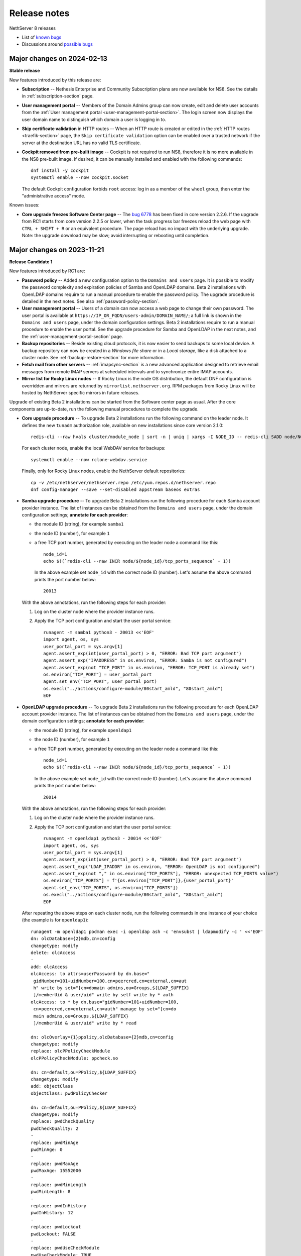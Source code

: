 .. _release-notes-section:

=============
Release notes
=============

.. highlight:: text

NethServer 8 releases

- List of `known bugs <https://github.com/NethServer/dev/issues?utf8=%E2%9C%93&q=is%3Aissue+is%3Aopen+label%3Abug>`_
- Discussions around `possible bugs <http://community.nethserver.org/c/bug>`_

Major changes on 2024-02-13
===========================

**Stable release**

New features introduced by this release are:

- **Subscription** -- Nethesis Enterprise and Community Subscription plans
  are now available for NS8. See the details in
  :ref:`subscription-section` page.

- **User management portal** -- Members of the Domain Admins group can now
  create, edit and delete user accounts from the :ref:`User management
  portal <user-management-portal-section>`.  The login screen now displays
  the user domain name to distinguish which domain a user is logging in
  to.

- **Skip certificate validation** in HTTP routes -- When an HTTP route is
  created or edited in the :ref:`HTTP routes <traefik-section>` page, the
  ``Skip certificate validation`` option can be enabled over a trusted
  network if the server at the destination URL has no valid TLS
  certificate.

- **Cockpit removed from pre-built image** -- Cockpit is not required to
  run NS8, therefore it is no more available in the NS8 pre-built image.
  If desired, it can be manually installed and enabled with the following
  commands: ::

    dnf install -y cockpit
    systemctl enable --now cockpit.socket

  The default Cockpit configuration forbids ``root`` access: log in as a
  member of the ``wheel`` group, then enter the "administrative access"
  mode.

Known issues:

- **Core upgrade freezes Software Center page** -- The `bug 6778`_ has
  been fixed in core version 2.2.6. If the upgrade from RC1 starts from
  core version 2.2.5 or lower, when the task progress bar freezes reload
  the web page with ``CTRL + SHIFT + R`` or an equivalent procedure. The
  page reload has no impact with the underlying upgrade. Note: the upgrade
  download may be slow; avoid interrupting or rebooting until completion.

.. _`bug 6778`: https://github.com/NethServer/dev/issues/6778

Major changes on 2023-11-21
===========================

**Release Candidate 1**

New features introduced by RC1 are:

- **Password policy** -- Added a new configuration option to the ``Domains
  and users`` page. It is possible to modify the password complexity and
  expiration policies of Samba and OpenLDAP domains. Beta 2 installations
  with OpenLDAP domains require to run a manual procedure to enable the
  password policy. The upgrade procedure is detailed in the next notes.
  See also :ref:`password-policy-section`.

- **User management portal** -- Users of a domain can now access a web page to change
  their own password. The user portal is available at
  ``https://IP_OR_FQDN/users-admin/DOMAIN_NAME/``; a full link is shown in
  the ``Domains and users`` page, under the domain configuration settings.
  Beta 2 installations require to run a manual procedure to enable the
  user portal. See the upgrade procedure for Samba and OpenLDAP in the
  next notes, and the :ref:`user-management-portal-section` page.

- **Backup repositories** -- Beside existing cloud protocols, it is now
  easier to send backups to some local device. A backup repository can now
  be created in a *Windows file share* or in a *Local storage*, like a
  disk attached to a cluster node. See :ref:`backup-restore-section`
  for more information.

- **Fetch mail from other servers** -- :ref:`imapsync-section` is a new
  advanced application designed to retrieve email messages from remote
  IMAP servers at scheduled intervals and to synchronize entire IMAP
  accounts.

- **Mirror list for Rocky Linux nodes** -- If Rocky Linux is the node OS
  distribution, the default DNF configuration is overridden and mirrors
  are returned by ``mirrorlist.nethserver.org``. RPM packages from Rocky
  Linux will be hosted by NethServer specific mirrors in future releases.

Upgrade of existing Beta 2 installations can be started from the Software
center page as usual. After the core components are up-to-date, run the
following manual procedures to complete the upgrade.

- **Core upgrade procedure** -- To upgrade Beta 2 installations run the
  following command on the leader node. It defines the new ``tunadm``
  authorization role, available on new installations since core version
  2.1.0: ::

    redis-cli --raw hvals cluster/module_node | sort -n | uniq | xargs -I NODE_ID -- redis-cli SADD node/NODE_ID/roles/tunadm add-tun remove-tun add-public-service remove-public-service add-custom-zone remove-custom-zone

  For each cluster node, enable the local WebDAV service for backups: ::

    systemctl enable --now rclone-webdav.service

  Finally, only for Rocky Linux nodes, enable the NethServer default
  repositories: ::

    cp -v /etc/nethserver/nethserver.repo /etc/yum.repos.d/nethserver.repo
    dnf config-manager --save --set-disabled appstream baseos extras

- **Samba upgrade procedure** -- To upgrade Beta 2 installations run the
  following procedure for each Samba account provider instance. The list
  of instances can be obtained from the ``Domains and users`` page, under
  the domain configuration settings; **annotate for each provider**:

  * the module ID (string), for example ``samba1``
  * the node ID (number), for example ``1``
  * a free TCP port number, generated by executing on the leader node a command
    like this: ::

      node_id=1
      echo $((`redis-cli --raw INCR node/${node_id}/tcp_ports_sequence` - 1))

    In the above example set ``node_id`` with the correct node ID (number).
    Let's assume the above command prints the port number below: ::

      20013

  With the above annotations, run the following steps for each provider:

  1. Log on the cluster node where the provider instance runs.

  2. Apply the TCP port configuration and start the user portal service: ::

      runagent -m samba1 python3 - 20013 <<'EOF'
      import agent, os, sys
      user_portal_port = sys.argv[1]
      agent.assert_exp(int(user_portal_port) > 0, "ERROR: Bad TCP port argument")
      agent.assert_exp("IPADDRESS" in os.environ, "ERROR: Samba is not configured")
      agent.assert_exp(not "TCP_PORT" in os.environ, "ERROR: TCP_PORT is already set")
      os.environ["TCP_PORT"] = user_portal_port
      agent.set_env("TCP_PORT", user_portal_port)
      os.execl("../actions/configure-module/80start_amld", "80start_amld")
      EOF

- **OpenLDAP upgrade procedure** -- To upgrade Beta 2 installations run the
  following procedure for each OpenLDAP account provider instance. The list
  of instances can be obtained from the ``Domains and users`` page, under
  the domain configuration settings; **annotate for each provider**:

  * the module ID (string), for example ``openldap1``
  * the node ID (number), for example ``1``
  * a free TCP port number, generated by executing on the leader node a command
    like this: ::

      node_id=1
      echo $((`redis-cli --raw INCR node/${node_id}/tcp_ports_sequence` - 1))

    In the above example set ``node_id`` with the correct node ID (number).
    Let's assume the above command prints the port number below: ::

      20014

  With the above annotations, run the following steps for each provider:

  1. Log on the cluster node where the provider instance runs.

  2. Apply the TCP port configuration and start the user portal service: ::

      runagent -m openldap1 python3 - 20014 <<'EOF'
      import agent, os, sys
      user_portal_port = sys.argv[1]
      agent.assert_exp(int(user_portal_port) > 0, "ERROR: Bad TCP port argument")
      agent.assert_exp("LDAP_IPADDR" in os.environ, "ERROR: OpenLDAP is not configured")
      agent.assert_exp(not "," in os.environ["TCP_PORTS"], "ERROR: unexpected TCP_PORTS value")
      os.environ["TCP_PORTS"] = f'{os.environ["TCP_PORT"]},{user_portal_port}'
      agent.set_env("TCP_PORTS", os.environ["TCP_PORTS"])
      os.execl("../actions/configure-module/80start_amld", "80start_amld")
      EOF

  After repeating the above steps on each cluster node, run the following
  commands in one instance of your choice (the example is for
  ``openldap1``): ::

    runagent -m openldap1 podman exec -i openldap ash -c 'envsubst | ldapmodify -c ' <<'EOF'
    dn: olcDatabase={2}mdb,cn=config
    changetype: modify
    delete: olcAccess
    -
    add: olcAccess
    olcAccess: to attrs=userPassword by dn.base="
     gidNumber=101+uidNumber=100,cn=peercred,cn=external,cn=aut
     h" write by set="[cn=domain admins,ou=Groups,${LDAP_SUFFIX}
     ]/memberUid & user/uid" write by self write by * auth
    olcAccess: to * by dn.base="gidNumber=101+uidNumber=100,
     cn=peercred,cn=external,cn=auth" manage by set="[cn=do
     main admins,ou=Groups,${LDAP_SUFFIX}
     ]/memberUid & user/uid" write by * read

    dn: olcOverlay={1}ppolicy,olcDatabase={2}mdb,cn=config
    changetype: modify
    replace: olcPPolicyCheckModule
    olcPPolicyCheckModule: ppcheck.so

    dn: cn=default,ou=PPolicy,${LDAP_SUFFIX}
    changetype: modify
    add: objectClass
    objectClass: pwdPolicyChecker

    dn: cn=default,ou=PPolicy,${LDAP_SUFFIX}
    changetype: modify
    replace: pwdCheckQuality
    pwdCheckQuality: 2
    -
    replace: pwdMinAge
    pwdMinAge: 0
    -
    replace: pwdMaxAge
    pwdMaxAge: 15552000
    -
    replace: pwdMinLength
    pwdMinLength: 8
    -
    replace: pwdInHistory
    pwdInHistory: 12
    -
    replace: pwdLockout
    pwdLockout: FALSE
    -
    replace: pwdUseCheckModule
    pwdUseCheckModule: TRUE
    -
    replace: pwdCheckModuleArg
    pwdCheckModuleArg: default
    -
    replace: pwdExpireWarning
    pwdExpireWarning: 0
    EOF

    runagent -m openldap1 systemctl --user restart openldap

- **Mattermost upgrade procedure** -- Mattermost upgrade must be completed
  manually to allocate and open UDP ports required by the Calls plugin.
  From the ``Software center`` page, ensure Mattermost is at version
  ``2.0.0``. Then clone the running instance and after clone is complete,
  remove the old instance.

Major changes on 2023-09-13
===========================

**Beta 2**

- **Pre-built image** -- Images are based on Rocky Linux. Available
  formats are ``.qcow2`` for QEMU/Proxmox and ``.vmdk`` for VMware. See
  :ref:`install_image-section` for image download links.

- **FQDN requirement** -- The cluster creation procedure now asks to
  review and set the current system host name. The host name is expected
  in short form (a single word, with no domain suffix). The procedure also
  asks for the domain suffix and fixes the ``/etc/hosts`` file by adding a record to properly resolve the
  fully qualified domain name of the system (FQDN). For example ::

    127.0.1.1 node1.example.org node1

  See also :ref:`dns-reqs`.

- **WireGuard port 55820** -- The UDP port used by WireGuard in the
  creation of the cluster VPN is now fixed to ``55820``. Clusters already
  created with a custom port number must be fixed manually before updating
  the core to Beta 2. For example if the custom port is ``55821`` run on
  the leader node the following steps to fix it.

  1. Fix the VPN public endpoint address in Redis. For example, if the
     leader node is ``1`` and its FQDN is ``node1.example.org`` ::

      redis-cli hset node/1/vpn endpoint node1.example.org:55820

  2. Fix the firewall configuration ::

      firewall-cmd --permanent --service=ns-wireguard --remove-port=55821/udp
      firewall-cmd --permanent --service=ns-wireguard --add-port=55820/udp
      firewall-cmd --reload

  3. Change the running WireGuard listen port ::

      wg set wg0 listen-port 55820

  4. Make the change permanent, by setting ``ListenPort = 55820`` in
     ``/etc/wireguard/wg0.conf`` ::

      sed -ir 's/ListenPort.*/ListenPort = 55820/' /etc/wireguard/wg0.conf

  Repeat steps 2-4 on each worker node, too.

- **Debian upgrade** -- After running the core update, installations based
  on Debian 11 (Bullseye) must be manually upgraded to distribution
  version 12 (Bookworm).  ::

    rm -f '/etc/apt/sources.list.d/devel:kubic:libcontainers:stable.list'
    sed -i 's/bullseye/bookworm/' /etc/apt/sources.list
    apt update && apt full-upgrade -y

  Follow also the instructions for Python 3.11 upgrade, then **reboot the
  system**. Apply the same procedure for each cluster node.

- **Python 3.11** -- After running the core update, installations based on
  Rocky Linux (and other EL-like distributions) must manually install
  Python 3.11: ::

     dnf install python3.11

  The following Bash script is required by Debian, too. Do not forget the round brackets! ::

    (
        set -e -x
        core_dir=/usr/local/agent/pyenv
        mv -v ${core_dir} ${core_dir}.bak
        python3.11 -mvenv ${core_dir} --upgrade-deps --system-site-packages
        ${core_dir}/bin/pip3 install -r /etc/nethserver/pyreq3_11.txt
        echo "/usr/local/agent/pypkg" >$(${core_dir}/bin/python3 -c "import sys; print(sys.path[-1] + '/pypkg.pth')")
        rm -rf ${core_dir}.bak
    )

  Check if the Python upgrade was successfull: ::

    runagent python3 --version # output should be 3.11

  Apply the same procedure for each cluster node.

- **UI security enhancements** -- Since the Beta 1 release an important
  security update has been released, and other security improvements are
  now available.  After running the core update, do an hard browser page
  reload with ``CTRL + Shift + R`` or any other equivalent method.

- **Logs backend improved** -- The Logs page backend has been improved to
  be faster and more accurate in capturing the logs of every cluster
  component. The core module now runs Promtail as a system service. After
  running the core update, it is safe to uninstall Promtail core modules
  by running this command on the leader node: ::

    api-cli run list-installed-modules | jq -r '.["ghcr.io/nethserver/promtail"] | .[].id' | xargs -l remove-module --no-preserve

  Note that the new Logs page cannot access old log entries. To see log
  entries before the Beta 2 upgrade, use the `logcli` command.

- **TLS certificate upload** -- The ``TLS certificates`` card under the
  ``Settings`` page was extended to allow the upload of a certificate and
  the private key associated to it. See the section
  :ref:`certificate_manager-section`.

- **Additional backup providers** -- Backup repositories can be created
  also on Microsoft Azure and S3-compatible cloud storage providers.

- **New Traefik configuration backend** -- The cluster Redis DB is not
  used any more by Traefik module instances as their dynamic configuration
  backend. Traefik configuration is now entirely stored under the module
  home directory. To improve Redis performance it is possible to disable a
  feature specific for Traefik with the following commands: ::

    podman exec redis sed -i.beta1 '/^notify-keyspace-events / d' /data/etc/redis.conf
    systemctl restart redis

  Apply the same procedure for each cluster node.

- **Mail module improvements**

  1. New installations of the Mail module have the ``Shared seen`` option
     enabled by default. Existing installations will find the switch
     disabled. See also the section about :ref:`settings for mailboxes
     <mail-mailboxes-settings>`.

  2. Added the open source Dovecot plugin *Flatcurve* to enable full text
     search (FTS) of email messages.  To massively rebuild the search
     indexes run the following command during system idle time: ::

       podman exec dovecot sh -c "doveadm index -A -q '*' ; pgrep indexer-worker | xargs -- renice"

     Only PDF attachments and the email itself are added to the index.
     In future releases more attachment formats will be supported.


Major changes on 2023-05-10
===========================

**Beta 1**

Main core features include:

- Node management: add and remove nodes from the system
- Centralized logging: collect all logs in one place for easy monitoring
- Configuration and data backups: regularly save cluster settings and application data to remote providers like Amazon S3 and Backblaze B2
- Authentication: support for both Active Directory and LDAP (RFC2307) user directories
- File server: implement an SMB (Server Message Block) file server that enables seamless integration with Windows-based networks
- Auditing: track changes made within the system to ensure security and accountability
- Email relay: use a smart host to route outgoing emails  through a trusted server
- Custom web routing: define custom URLs to handle specific requests
- Multi-factor authentication: enable two-step verification for administrator accounts
- Built-in firewall: protect against unauthorized access at the network level by implementing a local firewall
- Migration: :ref:`Cockpit module <migration-section>` to import NethServer 7 applications

Additional modules:

- Collaborative tools: includes Dovecot/Postfix/Rspamd mail server, WebTop, Roundcubemail, Nextcloud, Collabora Online, Dokuwiki, ejabberd, Mattermost
- Development utilities: features MariaDB and NGINX web server for creating dynamic applications and services
- Monitoring and analysis: offers Grafana, Prometheus, and node_exporter for tracking performance metrics and identifying potential issues
- Data storage: offers MinIO for managing large amounts of structured and unstructured data
- Network defense: implements CrowdSec for protecting local applications against remote attacks

The following known limitations will be resolved in future updates:

- currently, the system only uses TLS certificates issued by Let's Encrypt or self-signed certificates generated locally
- user login is not supported on worker nodes
- the mail module does not offer sender-based or destination-based message relay options
- only a limited number of cloud storage providers are available for backing up data

.. _releases-glossary:

Releases glossary
=================

The software release cycle includes four stages: Alpha, Beta, Release Candidate (RC), and Stable.

During the **Alpha** stage, the software is not thoroughly tested and may not include all planned features.
This release is not suitable for production environments. However, it can be used to preview what's coming in the upcoming version.
Please note that updates from an Alpha release to other releases are not supported.

The **Beta** stage indicates that the software is mostly feature complete, but it may still contain many known and unknown bugs.
This release should not be used on production environments. However, it can be used to test the software before deploying it to production.
Updates from a Beta release to an RC or Stable release are supported but may require a manual procedure.

During the **Release Candidate (RC)** stage, the software is feature complete, and it contains no known bugs.
If no major issues arise, it can be promoted to Stable. Updates from an RC release to a Stable release are supported
and should be almost automatic.
However, if you're new to the software, it's best to use it in production only if you already have some experience with it.

The **Stable** release is the most reliable and safe to use in production environments.
It has been thoroughly tested and is considered to be free of major bugs.
